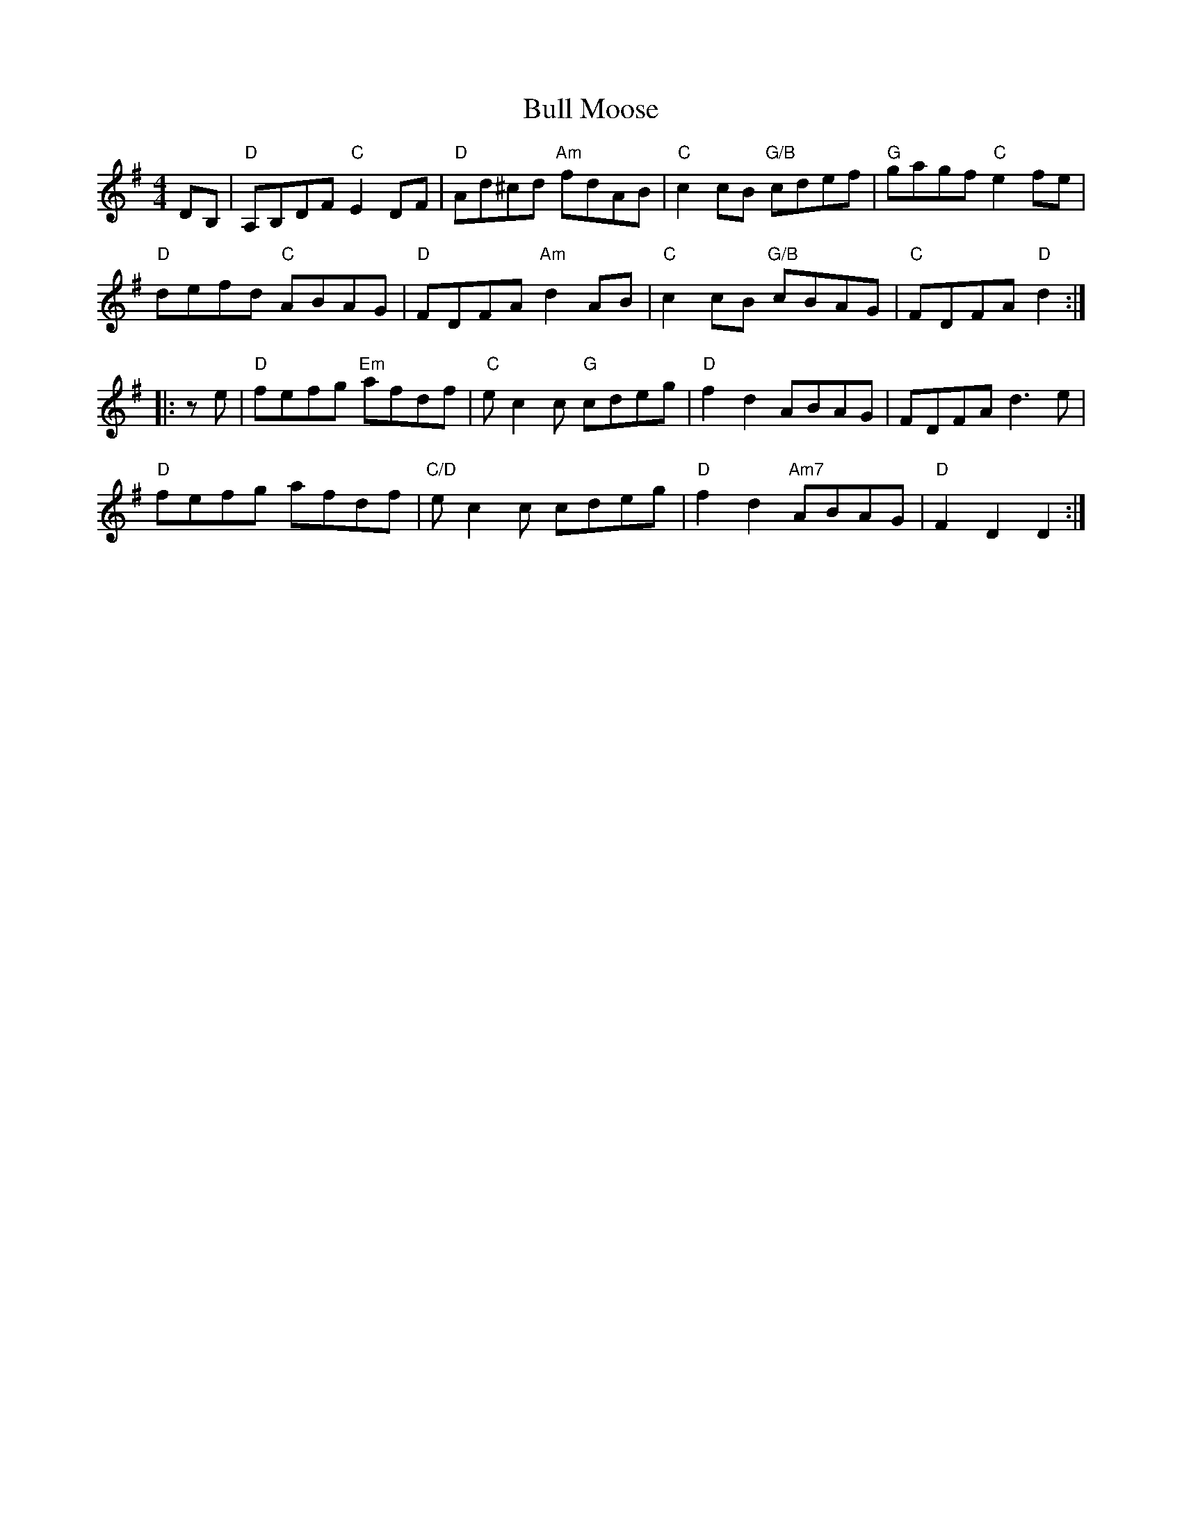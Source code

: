 X: 5426
T: Bull Moose
R: reel
M: 4/4
K: Gmajor
DB,|"D" A,B,DF "C" E2 DF|"D" Ad^cd "Am" fdAB|"C" c2 cB "G/B" cdef|"G" gagf "C" e2 fe|
"D" defd "C" ABAG|"D" FDFA "Am" d2 AB|"C" c2 cB "G/B" cBAG|"C" FDFA"D" d2:|
|:z e|"D" fefg "Em" afdf|" C" e c2 c "G" cdeg|"D" f2 d2 ABAG|FDFA d3 e|
"D" fefg afdf|"C/D" e c2 c cdeg|"D" f2 d2 "Am7" ABAG|"D" F2 D2 D2:|

